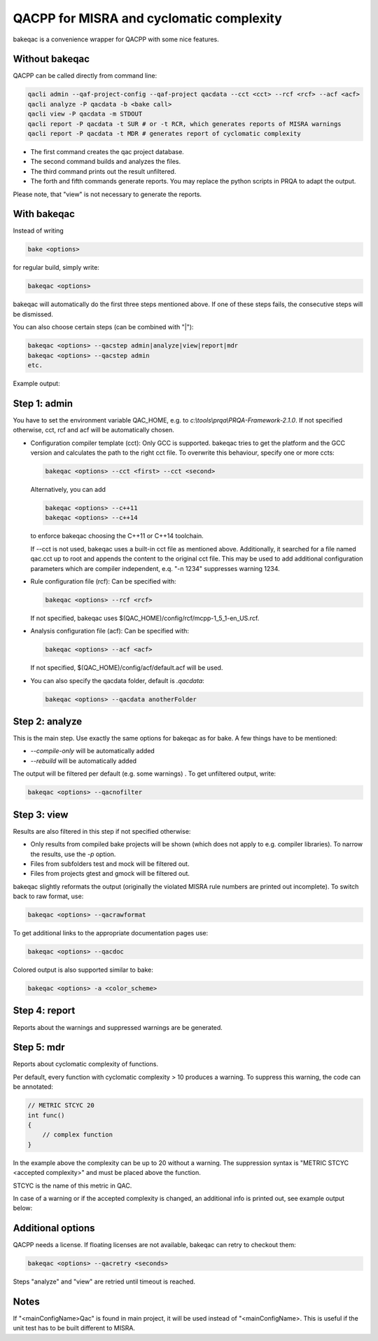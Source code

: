 QACPP for MISRA and cyclomatic complexity
*****************************************

bakeqac is a convenience wrapper for QACPP with some nice features.

Without bakeqac
---------------

QACPP can be called directly from command line:

.. code-block:: console

    qacli admin --qaf-project-config --qaf-project qacdata --cct <cct> --rcf <rcf> --acf <acf>
    qacli analyze -P qacdata -b <bake call>
    qacli view -P qacdata -m STDOUT
    qacli report -P qacdata -t SUR # or -t RCR, which generates reports of MISRA warnings
    qacli report -P qacdata -t MDR # generates report of cyclomatic complexity

- The first command creates the qac project database.
- The second command builds and analyzes the files.
- The third command prints out the result unfiltered.
- The forth and fifth commands generate reports. You may replace the python scripts in PRQA to adapt the output.

Please note, that "view" is not necessary to generate the reports.

With bakeqac
------------

Instead of writing

.. code-block:: console

    bake <options>

for regular build, simply write:

.. code-block:: console

    bakeqac <options>

bakeqac will automatically do the first three steps mentioned above. If one of these steps fails, the consecutive steps will be dismissed.

You can also choose certain steps (can be combined with "|"):

.. code-block:: console

    bakeqac <options> --qacstep admin|analyze|view|report|mdr
    bakeqac <options> --qacstep admin
    etc.

Example output:

.. image:: ../_static/misra.png
    :scale: 100 %

Step 1: admin
-------------

You have to set the environment variable QAC_HOME, e.g. to *c:\\tools\\prqa\\PRQA-Framework-2.1.0*. If not specified otherwise, cct, rcf and acf will be automatically chosen.

- Configuration compiler template (cct): Only GCC is supported. bakeqac tries to get the platform and the GCC version and calculates the path to the right cct file. To overwrite this behaviour, specify one or more ccts:

  .. code-block:: console

      bakeqac <options> --cct <first> --cct <second>

  Alternatively, you can add

  .. code-block:: console

      bakeqac <options> --c++11
      bakeqac <options> --c++14

  to enforce bakeqac choosing the C++11 or C++14 toolchain.

  If --cct is not used, bakeqac uses a built-in cct file as mentioned above. Additionally, it searched for a file named qac.cct up to root and appends the content to the original cct file.
  This may be used to add additional configuration parameters which are compiler independent, e.q. "-n 1234" suppresses warning 1234.

- Rule configuration file (rcf): Can be specified with:

  .. code-block:: console

      bakeqac <options> --rcf <rcf>

  If not specified, bakeqac uses $(QAC_HOME)/config/rcf/mcpp-1_5_1-en_US.rcf.

- Analysis configuration file (acf): Can be specified with:

  .. code-block:: console

      bakeqac <options> --acf <acf>

  If not specified, $(QAC_HOME)/config/acf/default.acf will be used.

- You can also specify the qacdata folder, default is *.qacdata*:

  .. code-block:: console

      bakeqac <options> --qacdata anotherFolder


Step 2: analyze
---------------

This is the main step. Use exactly the same options for bakeqac as for bake. A few things have to be mentioned:

- *--compile-only* will be automatically added
- *--rebuild* will be automatically added

The output will be filtered per default (e.g. some warnings) . To get unfiltered output, write:

.. code-block:: console

    bakeqac <options> --qacnofilter

Step 3: view
------------

Results are also filtered in this step if not specified otherwise:

- Only results from compiled bake projects will be shown (which does not apply to e.g. compiler libraries). To narrow the results, use the *-p* option.
- Files from subfolders test and mock will be filtered out.
- Files from projects gtest and gmock will be filtered out.

bakeqac slightly reformats the output (originally the violated MISRA rule numbers are printed out incomplete). To switch back to raw format, use:

.. code-block:: console

    bakeqac <options> --qacrawformat

To get additional links to the appropriate documentation pages use:

.. code-block:: console

    bakeqac <options> --qacdoc

Colored output is also supported similar to bake:

.. code-block:: console

    bakeqac <options> -a <color_scheme>

Step 4: report
--------------

Reports about the warnings and suppressed warnings are be generated.

Step 5: mdr
-----------

Reports about cyclomatic complexity of functions.

Per default, every function with cyclomatic complexity > 10 produces a warning. To suppress this warning, the code can be annotated:

.. code-block:: console

    // METRIC STCYC 20
    int func()
    {
        // complex function
    }

In the example above the complexity can be up to 20 without a warning.
The suppression syntax is "METRIC STCYC <accepted complexity>" and must be placed above the function.

STCYC is the name of this metric in QAC.

In case of a warning or if the accepted complexity is changed, an additional info is printed out, see example output below:

.. image:: ../_static/cyclo.png

Additional options
------------------

QACPP needs a license. If floating licenses are not available, bakeqac can retry to checkout them:

.. code-block:: console

    bakeqac <options> --qacretry <seconds>

Steps "analyze" and "view" are retried until timeout is reached.

Notes
-----

If "<mainConfigName>Qac" is found in main project, it will be used instead of "<mainConfigName>. This is useful if the unit test has to be built different to MISRA.